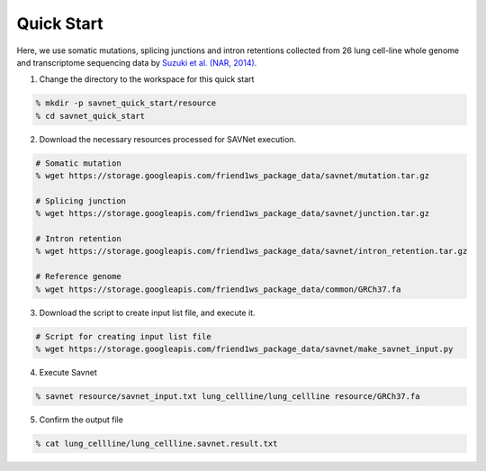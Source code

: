 Quick Start
===========

Here, we use somatic mutations, splicing junctions and intron retentions
collected from 26 lung cell-line whole genome and transcriptome sequencing data 
by `Suzuki et al. (NAR, 2014) <https://doi.org/10.1093/nar/gku885>`_.

1. Change the directory to the workspace for this quick start

.. code-block:: bash

  % mkdir -p savnet_quick_start/resource
  % cd savnet_quick_start


2. Download the necessary resources processed for SAVNet execution.

.. code-block:: bash

  # Somatic mutation
  % wget https://storage.googleapis.com/friend1ws_package_data/savnet/mutation.tar.gz

  # Splicing junction
  % wget https://storage.googleapis.com/friend1ws_package_data/savnet/junction.tar.gz

  # Intron retention
  % wget https://storage.googleapis.com/friend1ws_package_data/savnet/intron_retention.tar.gz

  # Reference genome
  % wget https://storage.googleapis.com/friend1ws_package_data/common/GRCh37.fa
  
  
3. Download the script to create input list file, and execute it.

.. code-block:: bash

  # Script for creating input list file
  % wget https://storage.googleapis.com/friend1ws_package_data/savnet/make_savnet_input.py
  
  
4. Execute Savnet

.. code-block:: bash

  % savnet resource/savnet_input.txt lung_cellline/lung_cellline resource/GRCh37.fa

  
5. Confirm the output file

.. code-block:: bash

  % cat lung_cellline/lung_cellline.savnet.result.txt
